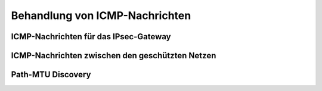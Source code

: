 
.. index:: ! ICMP

Behandlung von ICMP-Nachrichten
===============================

ICMP-Nachrichten für das IPsec-Gateway
--------------------------------------

ICMP-Nachrichten zwischen den geschützten Netzen
------------------------------------------------

Path-MTU Discovery
------------------

